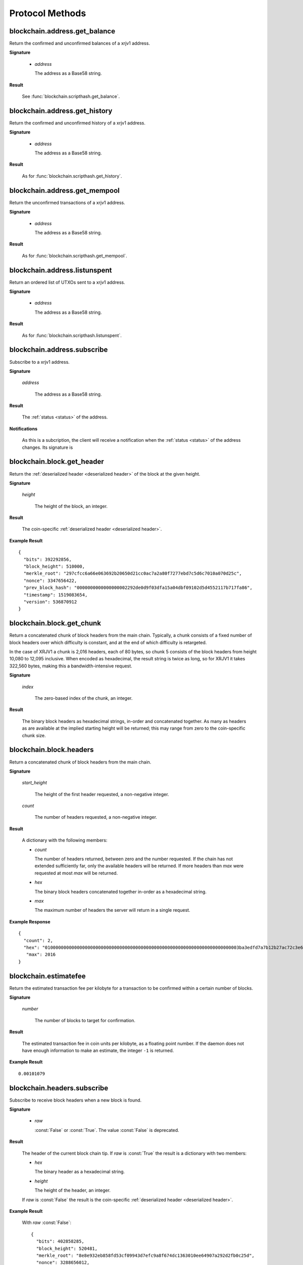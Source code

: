 Protocol Methods
================

blockchain.address.get_balance
------------------------------

Return the confirmed and unconfirmed balances of a xrjv1 address.

**Signature**

  .. function:: blockchain.address.get_balance(address)
  .. deprecated:: 1.2

  * *address*

    The address as a Base58 string.

**Result**

  See :func:`blockchain.scripthash.get_balance`.

blockchain.address.get_history
------------------------------

Return the confirmed and unconfirmed history of a xrjv1 address.

**Signature**

  .. function:: blockchain.address.get_history(address)
  .. deprecated:: 1.2

  * *address*

    The address as a Base58 string.

**Result**

  As for :func:`blockchain.scripthash.get_history`.

blockchain.address.get_mempool
------------------------------

Return the unconfirmed transactions of a xrjv1 address.

**Signature**

  .. function:: blockchain.address.get_mempool(address)
  .. deprecated:: 1.2

  * *address*

    The address as a Base58 string.

**Result**

  As for :func:`blockchain.scripthash.get_mempool`.

blockchain.address.listunspent
------------------------------

Return an ordered list of UTXOs sent to a xrjv1 address.

**Signature**

  .. function:: blockchain.address.listunspent(address)
  .. deprecated:: 1.2

  * *address*

    The address as a Base58 string.

**Result**

  As for :func:`blockchain.scripthash.listunspent`.

blockchain.address.subscribe
----------------------------

Subscribe to a xrjv1 address.

**Signature**

  .. function:: blockchain.address.subscribe(address)
  .. deprecated:: 1.2

  *address*

    The address as a Base58 string.

**Result**

  The :ref:`status <status>` of the address.

**Notifications**

  As this is a subcription, the client will receive a notification
  when the :ref:`status <status>` of the address changes.  Its
  signature is

  .. function:: blockchain.address.subscribe(address, status)

blockchain.block.get_header
---------------------------

Return the :ref:`deserialized header <deserialized header>` of the
block at the given height.

**Signature**

  .. function:: blockchain.block.get_header(height)

  *height*

    The height of the block, an integer.

**Result**

  The coin-specific :ref:`deserialized header <deserialized header>`.

**Example Result**

::

  {
    "bits": 392292856,
    "block_height": 510000,
    "merkle_root": "297cfcc6a66e063692b20650d21cc0ac7a2a80f7277ebd7c5d6c7010a070d25c",
    "nonce": 3347656422,
    "prev_block_hash": "0000000000000000002292de0d9f03dfa15a04dbf09102d5d4552117b717fa86",
    "timestamp": 1519083654,
    "version": 536870912
  }

blockchain.block.get_chunk
--------------------------

Return a concatenated chunk of block headers from the main chain.
Typically, a chunk consists of a fixed number of block headers over
which difficulty is constant, and at the end of which difficulty is
retargeted.

In the case of XRJV1 a chunk is 2,016 headers, each of 80 bytes, so
chunk 5 consists of the block headers from height 10,080 to 12,095
inclusive.  When encoded as hexadecimal, the result string is twice as
long, so for XRJV1 it takes 322,560 bytes, making this a
bandwidth-intensive request.

**Signature**

  .. function:: blockchain.block.get_chunk(index)
  .. deprecated:: 1.2

  *index*

    The zero-based index of the chunk, an integer.

**Result**

    The binary block headers as hexadecimal strings, in-order and
    concatenated together.  As many as headers as are available at the
    implied starting height will be returned; this may range from zero
    to the coin-specific chunk size.

blockchain.block.headers
------------------------

Return a concatenated chunk of block headers from the main chain.

**Signature**

  .. function:: blockchain.block.headers(start_height, count)
  .. versionadded:: 1.2

  *start_height*

    The height of the first header requested, a non-negative integer.

  *count*

    The number of headers requested, a non-negative integer.

**Result**

  A dictionary with the following members:

  * *count*

    The number of headers returned, between zero and the number
    requested.  If the chain has not extended sufficiently far, only
    the available headers will be returned.  If more headers than
    *max* were requested at most *max* will be returned.

  * *hex*

    The binary block headers concatenated together in-order as a
    hexadecimal string.

  * *max*

    The maximum number of headers the server will return in a single
    request.

**Example Response**

::

  {
    "count": 2,
    "hex": "0100000000000000000000000000000000000000000000000000000000000000000000003ba3edfd7a7b12b27ac72c3e67768f617fc81bc3888a51323a9fb8aa4b1e5e4a29ab5f49ffff001d1dac2b7c010000006fe28c0ab6f1b372c1a6a246ae63f74f931e8365e15a089c68d6190000000000982051fd1e4ba744bbbe680e1fee14677ba1a3c3540bf7b1cdb606e857233e0e61bc6649ffff001d01e36299"
     "max": 2016
  }

blockchain.estimatefee
----------------------

Return the estimated transaction fee per kilobyte for a transaction to
be confirmed within a certain number of blocks.

**Signature**

  .. function:: blockchain.estimatefee(number)

  *number*

    The number of blocks to target for confirmation.

**Result**

  The estimated transaction fee in coin units per kilobyte, as a
  floating point number.  If the daemon does not have enough
  information to make an estimate, the integer ``-1`` is returned.

**Example Result**

::

  0.00101079

blockchain.headers.subscribe
----------------------------

Subscribe to receive block headers when a new block is found.

**Signature**

  .. function:: blockchain.headers.subscribe(raw=False)
  .. versionchanged:: 1.2
     Optional *raw* parameter added.

  * *raw*

    :const:`False` or :const:`True`.  The value :const:`False` is
    deprecated.

**Result**

  The header of the current block chain tip.  If *raw* is
  :const:`True` the result is a dictionary with two members:

  * *hex*

    The binary header as a hexadecimal string.

  * *height*

    The height of the header, an integer.

  If *raw* is :const:`False` the result is the coin-specific
  :ref:`deserialized header <deserialized header>`.

**Example Result**

  With *raw* :const:`False`::

   {
     "bits": 402858285,
     "block_height": 520481,
     "merkle_root": "8e8e932eb858fd53cf09943d7efc9a8f674dc1363010ee64907a292d2fb0c25d",
     "nonce": 3288656012,
     "prev_block_hash": "000000000000000000b512b5d9fc7c5746587268547c04aa92383aaea0080289",
     "timestamp": 1520495819,
     "version": 536870912
   }

  With *raw* :const:`True`::

   {
     "height": 520481,
     "hex": "00000020890208a0ae3a3892aa047c5468725846577cfcd9b512b50000000000000000005dc2b02f2d297a9064ee103036c14d678f9afc7e3d9409cf53fd58b82e938e8ecbeca05a2d2103188ce804c4"
   }

**Notifications**

  As this is a subcription, the client will receive a notification
  when a new block is found.  The notification's signature is:

    .. function:: blockchain.headers.subscribe(header)

    * *header*

      See **Result** above.

.. note:: should a new block arrive quickly, perhaps while the server
  is still processing prior blocks, the server may only notify of the
  most recent chain tip.  The protocol does not guarantee notification
  of all intermediate block headers.

  In a similar way the client must be prepared to handle chain
  reorganisations.  Should a re-org happen the new chain tip will not
  sit directly on top of the prior chain tip.  The client must be able
  to figure out the common ancestor block and request any missing
  block headers to acquire a consistent view of the chain state.


blockchain.numblocks.subscribe
------------------------------

Subscribe to receive the block height when a new block is found.

**Signature**

  .. function:: blockchain.numblocks.subscribe()

  *Removed in version 1.1.*

**Result**

  The height of the current block, an integer.

**Notifications**

  As this is a subcription, the client will receive a notification
  when a new block is found.  The notification's signature is:

    .. function:: blockchain.numblocks.subscribe(height)

blockchain.relayfee
-------------------

Return the minimum fee a low-priority transaction must pay in order to
be accepted to the daemon's memory pool.

**Signature**

  .. function:: blockchain.relayfee()

**Result**

  The fee in whole coin units (XRJ, not satoshis for XRJV1) as a
  floating point number.

**Example Results**

::

   1e-05

::

   0.0

blockchain.scripthash.get_balance
---------------------------------

Return the confirmed and unconfirmed balances of a :ref:`script hash
<script hashes>`.

**Signature**

  .. function:: blockchain.scripthash.get_balance(scripthash)
  .. versionadded:: 1.1

  *scripthash*

    The script hash as a hexadecimal string.

**Result**

  A dictionary with keys `confirmed` and `unconfirmed`.  The value of
  each is the appropriate balance in coin units as a string.

**Result Example**

::

  {
    "confirmed": "1.03873966",
    "unconfirmed": "0.236844"
  }

blockchain.scripthash.get_history
---------------------------------

Return the confirmed and unconfirmed history of a :ref:`script hash
<script hashes>`.

**Signature**

  .. function:: blockchain.scripthash.get_history(scripthash)
  .. versionadded:: 1.1

  *scripthash*

    The script hash as a hexadecimal string.

**Result**

  A list of confirmed transactions in blockchain order, with the
  output of :func:`blockchain.scripthash.get_mempool` appended to the
  list.  Each confirmed transaction is a dictionary with the following
  keys:

  * *height*

    The integer height of the block the transaction was confirmed in.

  * *tx_hash*

    The transaction hash in hexadecimal.

  See :func:`blockchain.scripthash.get_mempool` for how mempool
  transactions are returned.

**Result Examples**

::

  [
    {
      "height": 200004,
      "tx_hash": "acc3758bd2a26f869fcc67d48ff30b96464d476bca82c1cd6656e7d506816412"
    },
    {
      "height": 215008,
      "tx_hash": "f3e1bf48975b8d6060a9de8884296abb80be618dc00ae3cb2f6cee3085e09403"
    }
  ]

::

  [
    {
      "fee": 20000,
      "height": 0,
      "tx_hash": "9fbed79a1e970343fcd39f4a2d830a6bde6de0754ed2da70f489d0303ed558ec"
    }
  ]

blockchain.scripthash.get_mempool
---------------------------------

Return the unconfirmed transactions of a :ref:`script hash <script
hashes>`.

**Signature**

  .. function:: blockchain.scripthash.get_mempool(scripthash)
  .. versionadded:: 1.1

  *scripthash*

    The script hash as a hexadecimal string.

**Result**

  A list of mempool transactions in arbitrary order.  Each mempool
  transaction is a dictionary with the following keys:

  * *height*

    ``0`` if all inputs are confirmed, and ``-1`` otherwise.

  * *tx_hash*

    The transaction hash in hexadecimal.

  * *fee*

    The transaction fee in minimum coin units (satoshis).

**Result Example**

::

  [
    {
      "tx_hash": "45381031132c57b2ff1cbe8d8d3920cf9ed25efd9a0beb764bdb2f24c7d1c7e3",
      "height": 0,
      "fee": 24310
    }
  ]

blockchain.scripthash.listunspent
---------------------------------

Return an ordered list of UTXOs sent to a script hash.

**Signature**

  .. function:: blockchain.scripthash.listunspent(scripthash)
  .. versionadded:: 1.1

  *scripthash*

    The script hash as a hexadecimal string.

**Result**

  A list of unspent outputs in blockchain order.  This function takes
  the mempool into account.  Mempool transactions paying to the
  address are included at the end of the list in an undefined order.
  Any output that is spent in the mempool does not appear.  Each
  output is a dictionary with the following keys:

  * *height*

    The integer height of the block the transaction was confirmed in.
    ``0`` if the transaction is in the mempool.

  * *tx_pos*

    The zero-based index of the output in the transaction's list of
    outputs.

  * *tx_hash*

    The output's transaction hash as a hexadecimal string.

  * *value*

    The output's value in minimum coin units (satoshis).

**Result Example**

::

  [
    {
      "tx_pos": 0,
      "value": 45318048,
      "tx_hash": "9f2c45a12db0144909b5db269415f7319179105982ac70ed80d76ea79d923ebf",
      "height": 437146
    },
    {
      "tx_pos": 0,
      "value": 919195,
      "tx_hash": "3d2290c93436a3e964cfc2f0950174d8847b1fbe3946432c4784e168da0f019f",
      "height": 441696
    }
  ]

blockchain.scripthash.subscribe
-------------------------------

Subscribe to a script hash.

**Signature**

  .. function:: blockchain.scripthash.subscribe(scripthash)
  .. versionadded:: 1.1

  *scripthash*

    The script hash as a hexadecimal string.

**Result**

  The :ref:`status <status>` of the script hash.

**Notifications**

  As this is a subcription, the client will receive a notification
  when the :ref:`status <status>` of the script hash changes.  Its
  signature is

  .. function:: blockchain.scripthash.subscribe(address, status)

blockchain.transaction.broadcast
--------------------------------

Broadcast a transaction to the network.

**Signature**

  .. function:: blockchain.transaction.broadcast(raw_tx)
  .. versionchanged:: 1.1
     errors returned as JSON RPC errors rather than as a result.

  *raw_tx*

    The raw transaction as a hexadecimal string.

**Result**

  The transaction hash as a hexadecimal string.

  **Note** protocol version 1.0 (only) does not respond according to
  the JSON RPC specification if an error occurs.  If the daemon
  rejects the transaction, the result is the error message string from
  the daemon, as if the call were successful.  The client needs to
  determine if an error occurred by comparing the result to the
  expected transaction hash.

**Result Examples**

::

   "a76242fce5753b4212f903ff33ac6fe66f2780f34bdb4b33b175a7815a11a98e"

Protocol version 1.0 returning an error as the result:

::

  "258: txn-mempool-conflict"

blockchain.transaction.get
--------------------------

Return a raw transaction.

**Signature**

  .. function:: blockchain.transaction.get(tx_hash, verbose=False)
  .. versionchanged:: 1.1
     ignored argument *height* removed
  .. versionchanged:: 1.2
     *verbose* argument added

  *tx_hash*

    The transaction hash as a hexadecimal string.

  *verbose*

    Whether a verbose coin-specific response is required.

**Result**

    If *verbose* is :const:`False`, the raw transaction as a
    hexadecimal string.  If :const:`True`, the result is coin-specific
    and whatever the coin daemon returns when asked for a verbose form
    of the raw transaction.

**Example Results**

When *verbose* is :const:`False`::

  "01000000015bb9142c960a838329694d3fe9ba08c2a6421c5158d8f7044cb7c48006c1b48"
  "4000000006a4730440220229ea5359a63c2b83a713fcc20d8c41b20d48fe639a639d2a824"
  "6a137f29d0fc02201de12de9c056912a4e581a62d12fb5f43ee6c08ed0238c32a1ee76921"
  "3ca8b8b412103bcf9a004f1f7a9a8d8acce7b51c983233d107329ff7c4fb53e44c855dbe1"
  "f6a4feffffff02c6b68200000000001976a9141041fb024bd7a1338ef1959026bbba86006"
  "4fe5f88ac50a8cf00000000001976a91445dac110239a7a3814535c15858b939211f85298"
  "88ac61ee0700"

When *verbose* is :const:`True`::

 {
   "blockhash": "0000000000000000015a4f37ece911e5e3549f988e855548ce7494a0a08b2ad6",
   "blocktime": 1520074861,
   "confirmations": 679,
   "hash": "36a3692a41a8ac60b73f7f41ee23f5c917413e5b2fad9e44b34865bd0d601a3d",
   "hex": "01000000015bb9142c960a838329694d3fe9ba08c2a6421c5158d8f7044cb7c48006c1b484000000006a4730440220229ea5359a63c2b83a713fcc20d8c41b20d48fe639a639d2a8246a137f29d0fc02201de12de9c056912a4e581a62d12fb5f43ee6c08ed0238c32a1ee769213ca8b8b412103bcf9a004f1f7a9a8d8acce7b51c983233d107329ff7c4fb53e44c855dbe1f6a4feffffff02c6b68200000000001976a9141041fb024bd7a1338ef1959026bbba860064fe5f88ac50a8cf00000000001976a91445dac110239a7a3814535c15858b939211f8529888ac61ee0700",
   "locktime": 519777,
   "size": 225,
   "time": 1520074861,
   "txid": "36a3692a41a8ac60b73f7f41ee23f5c917413e5b2fad9e44b34865bd0d601a3d",
   "version": 1,
   "vin": [ {
     "scriptSig": {
       "asm": "30440220229ea5359a63c2b83a713fcc20d8c41b20d48fe639a639d2a8246a137f29d0fc02201de12de9c056912a4e581a62d12fb5f43ee6c08ed0238c32a1ee769213ca8b8b[ALL|FORKID] 03bcf9a004f1f7a9a8d8acce7b51c983233d107329ff7c4fb53e44c855dbe1f6a4",
       "hex": "4730440220229ea5359a63c2b83a713fcc20d8c41b20d48fe639a639d2a8246a137f29d0fc02201de12de9c056912a4e581a62d12fb5f43ee6c08ed0238c32a1ee769213ca8b8b412103bcf9a004f1f7a9a8d8acce7b51c983233d107329ff7c4fb53e44c855dbe1f6a4"
     },
     "sequence": 4294967294,
     "txid": "84b4c10680c4b74c04f7d858511c42a6c208bae93f4d692983830a962c14b95b",
     "vout": 0}],
   "vout": [ { "n": 0,
              "scriptPubKey": { "addresses": [ "12UxrUZ6tyTLoR1rT1N4nuCgS9DDURTJgP"],
                                "asm": "OP_DUP OP_HASH160 1041fb024bd7a1338ef1959026bbba860064fe5f OP_EQUALVERIFY OP_CHECKSIG",
                                "hex": "76a9141041fb024bd7a1338ef1959026bbba860064fe5f88ac",
                                "reqSigs": 1,
                                "type": "pubkeyhash"},
              "value": 0.0856647},
            { "n": 1,
              "scriptPubKey": { "addresses": [ "17NMgYPrguizvpJmB1Sz62ZHeeFydBYbZJ"],
                                "asm": "OP_DUP OP_HASH160 45dac110239a7a3814535c15858b939211f85298 OP_EQUALVERIFY OP_CHECKSIG",
                                "hex": "76a91445dac110239a7a3814535c15858b939211f8529888ac",
                                "reqSigs": 1,
                                "type": "pubkeyhash"},
              "value": 0.1360904}]}

blockchain.transaction.get_merkle
---------------------------------

Return the markle branch to a confirmed transaction given its hash
and height.

**Signature**

  .. function:: blockchain.transaction.get_merkle(tx_hash, height)

  *tx_hash*

    The transaction hash as a hexadecimal string.

  *height*

    The height at which it was confirmed, an integer.

**Result**

  A dictionary with the following keys:

  * *block_height*

    The height of the block the transaction was confirmed in.

  * *merkle*

    A list of transaction hashes the current hash is paired with,
    recursively, in order to trace up to obtain merkle root of the
    block, deepest pairing first.

  * *pos*

    The 0-based index of the position of the transaction in the
    ordered list of transactions in the block.

**Result Example**

::

  {
    "merkle":
    [
      "713d6c7e6ce7bbea708d61162231eaa8ecb31c4c5dd84f81c20409a90069cb24",
      "03dbaec78d4a52fbaf3c7aa5d3fccd9d8654f323940716ddf5ee2e4bda458fde",
      "e670224b23f156c27993ac3071940c0ff865b812e21e0a162fe7a005d6e57851",
      "369a1619a67c3108a8850118602e3669455c70cdcdb89248b64cc6325575b885",
      "4756688678644dcb27d62931f04013254a62aeee5dec139d1aac9f7b1f318112",
      "7b97e73abc043836fd890555bfce54757d387943a6860e5450525e8e9ab46be5",
      "61505055e8b639b7c64fd58bce6fc5c2378b92e025a02583303f69930091b1c3",
      "27a654ff1895385ac14a574a0415d3bbba9ec23a8774f22ec20d53dd0b5386ff",
      "5312ed87933075e60a9511857d23d460a085f3b6e9e5e565ad2443d223cfccdc",
      "94f60b14a9f106440a197054936e6fb92abbd69d6059b38fdf79b33fc864fca0",
      "2d64851151550e8c4d337f335ee28874401d55b358a66f1bafab2c3e9f48773d"
    ],
    "block_height": 450538,
    "pos": 710
  }

blockchain.utxo.get_address
---------------------------

Return the address paid to by a UTXO.

**Signature**

  .. function:: blockchain.utxo.get_address(tx_hash, index)

  *Optional in version 1.0.  Removed in version 1.1.*

  *tx_hash*

    The transaction hash as a hexadecimal string.

  *index*

    The zero-based index of the UTXO in the transaction.

**Result**

  A Base58 address string, or :const:`null`.  If the transaction
  doesn't exist, the index is out of range, or the output is not paid
  to an address, :const:`null` must be returned.  If the output is
  spent :const:`null` *may* be returned.

mempool.get_fee_histogram
-------------------------

Return a histogram of the fee rates paid by transactions in the memory
pool, weighted by transaction size.

**Signature**

  .. function:: mempool.get_fee_histogram()
  .. versionadded:: 1.2

**Result**

  The histogram is an array of [*fee*, *vsize*] pairs, where |vsize_n|
  is the cumulative virtual size of mempool transactions with a fee rate
  in the interval [|fee_n1|, |fee_n|], and |fee_n1| > |fee_n|.

  .. |vsize_n| replace:: vsize\ :sub:`n`
  .. |fee_n| replace:: fee\ :sub:`n`
  .. |fee_n1| replace:: fee\ :sub:`n-1`

  Fee intervals may have variable size.  The choice of appropriate
  intervals is currently not part of the protocol.

**Example Result**

  ::

    [[12, 128812], [4, 92524], [2, 6478638], [1, 22890421]]


server.add_peer
---------------

A newly-started server uses this call to get itself into other servers'
peers lists.  It sould not be used by wallet clients.

**Signature**

  .. function:: server.add_peer(features)

  .. versionadded:: 1.1

  * *features*

    The same information that a call to the sender's
    :func:`server.features` RPC call would return.

**Result**

  A boolean indicating whether the request was tentatively accepted.
  The requesting server will appear in :func:`server.peers.subscribe`
  when further sanity checks complete successfully.


server.banner
-------------

Return a banner to be shown in the Electrum console.

**Signature**

  .. function:: server.banner()

**Result**

  A string.

**Example Result**

  ::

     "Welcome to Electrum!"


server.donation_address
-----------------------

Return a server donation address.

**Signature**

  .. function:: server.donation_address()

**Result**

  A string.

**Example Result**

  ::

     "1BWwXJH3q6PRsizBkSGm2Uw4Sz1urZ5sCj"


server.features
---------------

Return a list of features and services supported by the server.

**Signature**

  .. function:: server.features()

**Result**

  A dictionary of keys and values.  Each key represents a feature or
  service of the server, and the value gives additional information.

  The following features MUST be reported by the server.  Additional
  key-value pairs may be returned.

  * *hosts*

    A dictionary, keyed by host name, that this server can be reached
    at.  Normally this will only have a single entry; other entries
    can be used in case there are other connection routes (e.g. Tor).

    The value for a host is itself a dictionary, with the following
    optional keys:

    * *ssl_port*

      An integer.  Omit or set to :const:`null` if SSL connectivity
      is not provided.

    * *tcp_port*

      An integer.  Omit or set to :const:`null` if TCP connectivity is
      not provided.

    A server should ignore information provided about any host other
    than the one it connected to.

  * *genesis_hash*

    The hash of the genesis block.  This is used to detect if a peer
    is connected to one serving a different network.

  * *hash_function*

    The hash function the server uses for :ref:`script hashing
    <script hashes>`.  The client must use this function to hash
    pay-to-scripts to produce script hashes to send to the server.
    The default is "sha256".  "sha256" is currently the only
    acceptable value.

  * *server_version*

    A string that identifies the server software.  Should be the same
    as the result to the :func:`server.version` RPC call.

  * *protocol_max*
  * *protocol_min*

    Strings that are the minimum and maximum Electrum protocol
    versions this server speaks.  Example: "1.1".

  * *pruning*

    An integer, the pruning limit.  Omit or set to :const:`null` if
    there is no pruning limit.  Should be the same as what would
    suffix the letter ``p`` in the IRC real name.

**Example Result**

::

  {
      "genesis_hash": "000000000933ea01ad0ee984209779baaec3ced90fa3f408719526f8d77f4943",
      "hosts": {"14.3.140.101": {"tcp_port": 51001, "ssl_port": 51002}},
      "protocol_max": "1.0",
      "protocol_min": "1.0",
      "pruning": null,
      "server_version": "ElectrumX 1.0.17",
      "hash_function": "sha256"
  }


server.peers.subscribe
----------------------

  Return a list of peer servers.  Despite the name this is not a
  subscription and the server must send no notifications.

**Signature**

  .. function:: server.peers.subscribe()

**Result**

  An array of peer servers, each returned as a 3-element array.  For
  example::

    ["107.150.45.210",
     "e.anonyhost.org",
     ["v1.0", "p10000", "t", "s995"]]

  The first element is the IP address, the second is the host name
  (which might also be an IP address), and the third is a list of
  server features.  Each feature and starts with a letter.  'v'
  indicates the server maximum protocol version, 'p' its pruning limit
  and is omitted if it does not prune, 't' is the TCP port number, and
  's' is the SSL port number.  If a port is not given for 's' or 't'
  the default port for the coin network is implied.  If 's' or 't' is
  missing then the server does not support that transport.

server.ping
-----------

Ping the server to ensure it is responding, and to keep the session
alive.  The server may disconnect clients that have sent no requests
for roughly 10 minutes.

**Signature**

  .. function:: server.ping()
  .. versionadded:: 1.2

**Result**

  Returns :const:`null`.

server.version
--------------

Identify the client to the server and negotiate the protocol version.

**Signature**

  .. function:: server.version(client_name="", protocol_version="1.1")
  .. versionchanged:: 1.1
     *protocol_version* is not ignored.
  .. versionchanged:: 1.2
     Use :func:`server.ping` rather than sending version requests as a
     ping mechanism.

  * *client_name*

    A string identifying the connecting client software.

  * *protocol_version*

    An array ``[protocol_min, protocol_max]``, each of which is a
    string.  If ``protocol_min`` and ``protocol_max`` are the same,
    they can be passed as a single string rather than as an array of
    two strings, as for the default value.

  The server should use the highest protocol version both support::

    version = min(client.protocol_max, server.protocol_max)

  If this is below the value::

    max(client.protocol_min, server.protocol_min)

  then there is no protocol version in common and the server must
  close the connection.  Otherwise it should send a response
  appropriate for that protocol version.

**Result**

  An array of 2 strings:

     ``[server_software_version, protocol_version]``

  identifying the server and the protocol version that will be used
  for future communication.

  *Protocol version 1.0*: A string identifying the server software.

**Examples**::

  server.version("Electrum 3.0.6", ["1.1", "1.2"])
  server.version("2.7.1", "1.0")

**Example Results**::

  ["ElectrumX 1.2.1", "1.2"]
  "ElectrumX 1.2.1"
